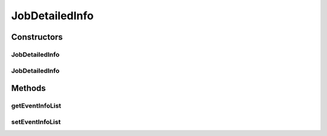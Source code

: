 .. java:import:: java.util ArrayList

.. java:import:: java.util List

JobDetailedInfo
===============

.. java:package:: org.motechproject.scheduler.domain
   :noindex:

.. java:type:: public class JobDetailedInfo

   JobDetailedInfo is the class which wraps the EventInfo list.

Constructors
------------
JobDetailedInfo
^^^^^^^^^^^^^^^

.. java:constructor:: public JobDetailedInfo()
   :outertype: JobDetailedInfo

JobDetailedInfo
^^^^^^^^^^^^^^^

.. java:constructor:: public JobDetailedInfo(List<EventInfo> eventInfoList)
   :outertype: JobDetailedInfo

Methods
-------
getEventInfoList
^^^^^^^^^^^^^^^^

.. java:method:: public List<EventInfo> getEventInfoList()
   :outertype: JobDetailedInfo

setEventInfoList
^^^^^^^^^^^^^^^^

.. java:method:: public void setEventInfoList(List<EventInfo> eventInfoList)
   :outertype: JobDetailedInfo

